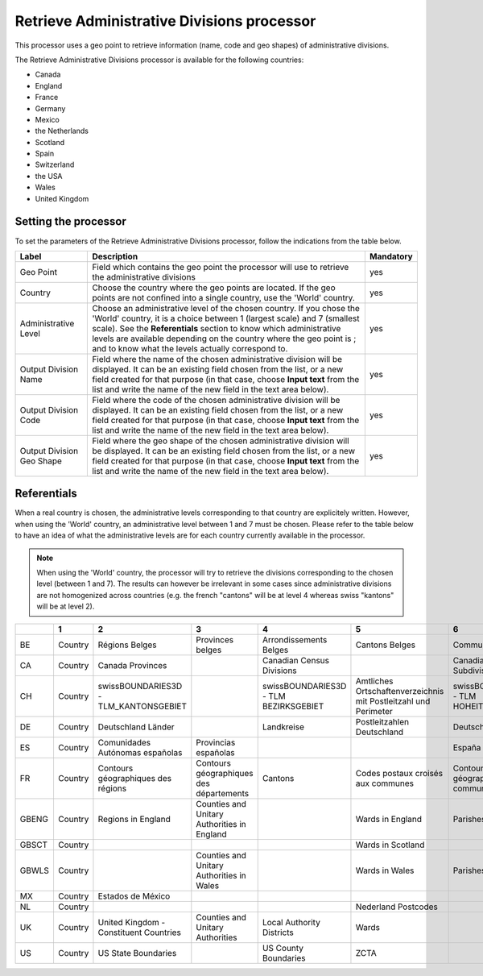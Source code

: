 Retrieve Administrative Divisions processor
===========================================

This processor uses a geo point to retrieve information (name, code and geo shapes) of administrative divisions.

The Retrieve Administrative Divisions processor is available for the following countries:

- Canada
- England
- France
- Germany
- Mexico
- the Netherlands
- Scotland
- Spain
- Switzerland
- the USA
- Wales
- United Kingdom

Setting the processor
---------------------

To set the parameters of the Retrieve Administrative Divisions processor, follow the indications from the table below.

.. list-table::
  :header-rows: 1

  * * Label
    * Description
    * Mandatory
  * * Geo Point
    * Field which contains the geo point the processor will use to retrieve the administrative divisions
    * yes
  * * Country
    * Choose the country where the geo points are located. If the geo points are not confined into a single country, use the 'World' country.
    * yes
  * * Administrative Level
    * Choose an administrative level of the chosen country. If you chose the 'World' country, it is a choice between 1 (largest scale) and 7 (smallest scale). See the **Referentials** section to know which administrative levels are available depending on the country where the geo point is ; and to know what the levels actually correspond to.
    * yes
  * * Output Division Name
    * Field where the name of the chosen administrative division will be displayed. It can be an existing field chosen from the list, or a new field created for that purpose (in that case, choose **Input text** from the list and write the name of the new field in the text area below).
    * yes
  * * Output Division Code
    * Field where the code of the chosen administrative division will be displayed. It can be an existing field chosen from the list, or a new field created for that purpose (in that case, choose **Input text** from the list and write the name of the new field in the text area below).
    * yes
  * * Output Division Geo Shape
    * Field where the geo shape of the chosen administrative division will be displayed. It can be an existing field chosen from the list, or a new field created for that purpose (in that case, choose **Input text** from the list and write the name of the new field in the text area below).
    * yes

Referentials
------------

When a real country is chosen, the administrative levels corresponding to that country are explicitely written. However, when using the 'World' country, an administrative level between 1 and 7 must be chosen. Please refer to the table below to have an idea of what the administrative levels are for each country currently available in the processor. 

.. admonition:: Note
   :class: note
   
   When using the 'World' country, the processor will try to retrieve the divisions corresponding to the chosen level (between 1 and 7). The results can however be irrelevant in some cases since administrative divisions are not homogenized across countries (e.g. the french "cantons" will be at level 4 whereas swiss "kantons" will be at level 2).

.. list-table::
  :header-rows: 1

  * *
    * 1
    * 2
    * 3
    * 4
    * 5
    * 6
    * 7
  * * BE
    * Country
    * Régions Belges
    * Provinces belges
    * Arrondissements Belges
    * Cantons Belges
    * Communes Belges
    * Sections municipales
  * * CA
    * Country
    * Canada Provinces
    * 
    * Canadian Census Divisions
    * 
    * Canadian Census Subdivisions
    * 
  * * CH
    * Country
    * swissBOUNDARIES3D - TLM_KANTONSGEBIET
    * 
    * swissBOUNDARIES3D - TLM BEZIRKSGEBIET
    * Amtliches Ortschaftenverzeichnis mit Postleitzahl und Perimeter
    * swissBOUNDARIES3D - TLM HOHEITSGEBIET
    * 
  * * DE
    * Country
    * Deutschland Länder
    * 
    * Landkreise
    * Postleitzahlen Deutschland
    * Deutschland Stadt
    * 
  * * ES
    * Country
    * Comunidades Autónomas españolas
    * Provincias españolas
    * 
    * 
    * España - Municipios
    * 
  * * FR
    * Country
    * Contours géographiques des régions
    * Contours géographiques des départements
    * Cantons
    * Codes postaux croisés aux communes
    * Contours géographiques des communes
    * Contours Iris
  * * GBENG
    * Country
    * Regions in England
    * Counties and Unitary Authorities in England
    * 
    * Wards in England
    * Parishes in England
    * 
  * * GBSCT
    * Country
    * 
    * 
    * 
    * Wards in Scotland
    * 
    * 
  * * GBWLS
    * Country
    * 
    * Counties and Unitary Authorities in Wales
    * 
    * Wards in Wales
    * Parishes in Wales
    * 
  * * MX
    * Country
    * Estados de México
    * 
    * 
    * 
    * 
    * 
  * * NL
    * Country
    * 
    * 
    * 
    * Nederland Postcodes
    * 
    * 
  * * UK
    * Country
    * United Kingdom - Constituent Countries
    * Counties and Unitary Authorities
    * Local Authority Districts
    * Wards 
    * 
    * 
  * * US
    * Country
    * US State Boundaries
    * 
    * US County Boundaries
    * ZCTA
    * 
    * 